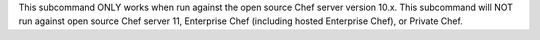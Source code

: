 .. The contents of this file may be included in multiple topics (using the includes directive).
.. The contents of this file should be modified in a way that preserves its ability to appear in multiple topics.


This subcommand ONLY works when run against the open source Chef server version 10.x. This subcommand will NOT run against open source Chef server 11, Enterprise Chef (including hosted Enterprise Chef), or Private Chef.

